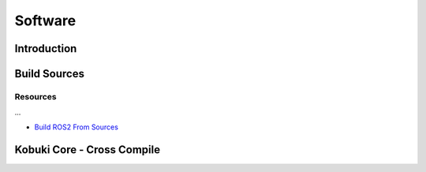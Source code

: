 Software
========

.. _kobuki-core-on-ubuntu-section:

Introduction
------------

Build Sources
-------------

Resources
^^^^^^^^^

...

* `Build ROS2 From Sources`_

.. _Build ROS2 From Sources: https://index.ros.org/doc/ros2/Installation/Eloquent/Linux-Development-Setup/
.. _ROS2 Repos: https://raw.githubusercontent.com/ros2/ros2/eloquent/ros2.repos
.. _Dabit Wiki: https://github.com/dabit-industries/kobuki_wiki


Kobuki Core - Cross Compile
---------------------------

